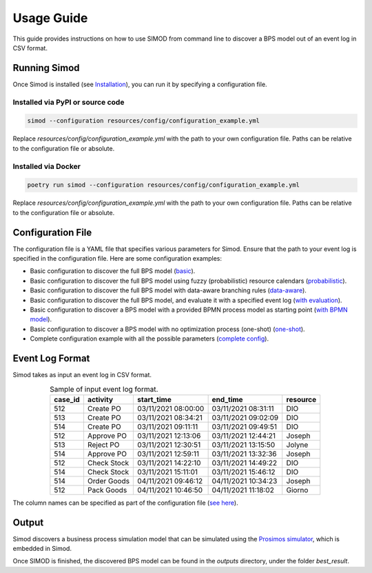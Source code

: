 Usage Guide
===========

This guide provides instructions on how to use SIMOD from command line to discover a BPS model out of an event log in
CSV format.

Running Simod
-------------

Once Simod is installed (see `Installation <installation.html>`_), you can run it by specifying a configuration file.

Installed via PyPI or source code
^^^^^^^^^^^^^^^^^^^^^^^^^^^^^^^^^

.. code-block:: bash

   simod --configuration resources/config/configuration_example.yml

Replace `resources/config/configuration_example.yml` with the path to your own configuration file. Paths can be
relative to the configuration file or absolute.


Installed via Docker
^^^^^^^^^^^^^^^^^^^^

.. code-block:: bash

   poetry run simod --configuration resources/config/configuration_example.yml

Replace `resources/config/configuration_example.yml` with the path to your own configuration file. Paths can be
relative to the configuration file or absolute.

Configuration File
------------------
The configuration file is a YAML file that specifies various parameters for Simod. Ensure that the path to your event
log is specified in the configuration file. Here are some configuration examples:

- Basic configuration to discover the full BPS
  model (`basic <_static/configuration_example.yml>`_).
- Basic configuration to discover the full BPS model using fuzzy (probabilistic) resource
  calendars (`probabilistic <_static/configuration_example_fuzzy.yml>`_).
- Basic configuration to discover the full BPS model with data-aware branching rules
  (`data-aware <_static/configuration_example_data_aware.yml>`_).
- Basic configuration to discover the full BPS model, and evaluate it with a specified event
  log (`with evaluation <_static/configuration_example_with_evaluation.yml>`_).
- Basic configuration to discover a BPS model with a provided BPMN process model as starting
  point (`with BPMN model <_static/configuration_example_with_provided_process_model.yml>`_).
- Basic configuration to discover a BPS model with no optimization process (one-shot)
  (`one-shot <_static/configuration_one_shot.yml>`_).
- Complete configuration example with all the possible
  parameters (`complete config <_static/complete_configuration.yml>`_).

Event Log Format
----------------
Simod takes as input an event log in CSV format.

.. _tab_event_log:
.. table:: Sample of input event log format.
    :align: center

    =======  ===========  ===================  ===================  ========
    case_id  activity     start_time           end_time             resource
    =======  ===========  ===================  ===================  ========
    512      Create PO    03/11/2021 08:00:00  03/11/2021 08:31:11  DIO
    513      Create PO    03/11/2021 08:34:21  03/11/2021 09:02:09  DIO
    514      Create PO    03/11/2021 09:11:11  03/11/2021 09:49:51  DIO
    512      Approve PO   03/11/2021 12:13:06  03/11/2021 12:44:21  Joseph
    513      Reject PO    03/11/2021 12:30:51  03/11/2021 13:15:50  Jolyne
    514      Approve PO   03/11/2021 12:59:11  03/11/2021 13:32:36  Joseph
    512      Check Stock  03/11/2021 14:22:10  03/11/2021 14:49:22  DIO
    514      Check Stock  03/11/2021 15:11:01  03/11/2021 15:46:12  DIO
    514      Order Goods  04/11/2021 09:46:12  04/11/2021 10:34:23  Joseph
    512      Pack Goods   04/11/2021 10:46:50  04/11/2021 11:18:02  Giorno
    =======  ===========  ===================  ===================  ========

The column names can be specified as part of the configuration file (`see here <_static/complete_configuration.yml>`_).

Output
------
Simod discovers a business process simulation model that can be simulated using the
`Prosimos simulator <https://github.com/AutomatedProcessImprovement/Prosimos>`_, which is embedded in Simod.

Once SIMOD is finished, the discovered BPS model can be found in the `outputs` directory, under the folder `best_result`.
